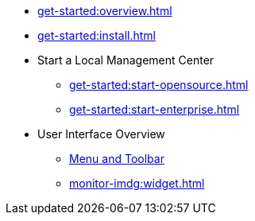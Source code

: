** xref:get-started:overview.adoc[]
** xref:get-started:install.adoc[]
** Start a Local Management Center
*** xref:get-started:start-opensource.adoc[]
*** xref:get-started:start-enterprise.adoc[]
** User Interface Overview
*** xref:user-interface.adoc[Menu and Toolbar]
*** xref:monitor-imdg:widget.adoc[]